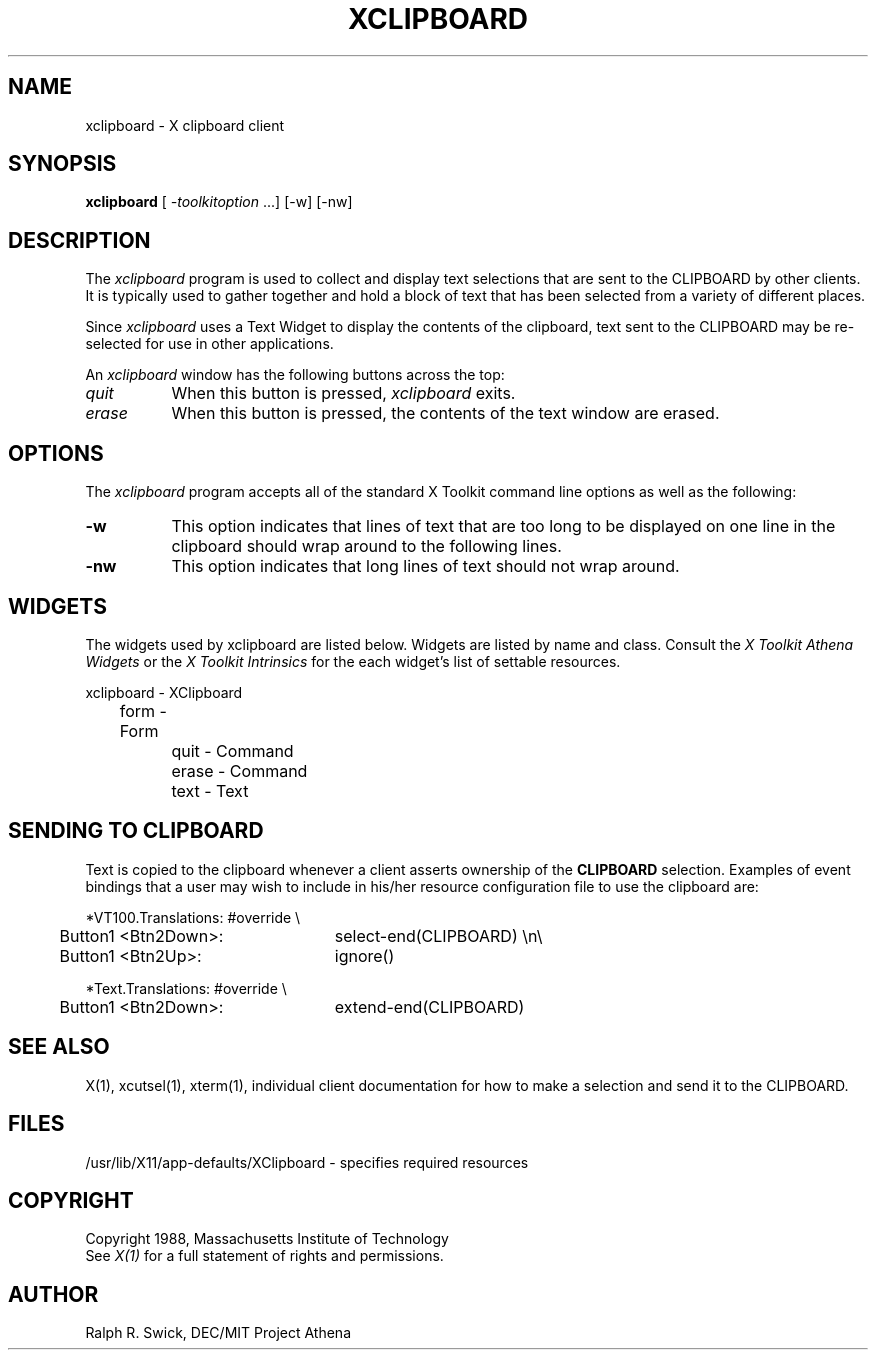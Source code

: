 .TH XCLIPBOARD 1 "23 October 1988" "X Version 11"
.de Ds
.nf
.\\$1D \\$2 \\$1
.ft 1
.ps \\n(PS
.\".if \\n(VS>=40 .vs \\n(VSu
.\".if \\n(VS<=39 .vs \\n(VSp
..
.de De
.ce 0
.if \\n(BD .DF
.nr BD 0
.in \\n(OIu
.if \\n(TM .ls 2
.sp \\n(DDu
.fi
..
.SH NAME
xclipboard - X clipboard client
.SH SYNOPSIS
\fBxclipboard\fP [ \fI-toolkitoption\fP ...] [-w] [-nw]
.SH DESCRIPTION
The \fIxclipboard\fP program is used to collect and display text selections 
that are sent to the CLIPBOARD by other clients.  It is typically used to
gather together and hold a block of text that has been selected from
a variety of different places.
.PP
Since \fIxclipboard\fP uses a Text Widget to display the contents of the 
clipboard, text sent to the CLIPBOARD may be re-selected
for use in other applications.
.PP
An \fIxclipboard\fP window has the following buttons across the top:
.TP 8
.I quit
When this button is pressed, \fIxclipboard\fP exits.
.TP 8
.I erase
When this button is pressed, the contents of the text window are erased.
.SH OPTIONS
The \fIxclipboard\fP program accepts all of the standard X Toolkit command 
line options as well as the following:
.TP 8
.B \-w
This option indicates that lines of text that are too long to be displayed on
one line in the clipboard should wrap around to the following lines.
.TP 8
.B \-nw
This option indicates that long lines of text should not wrap around.
.SH WIDGETS
The widgets used by xclipboard are listed below.  Widgets are listed by
name and class.  Consult the \fIX Toolkit Athena Widgets\fP or the \fPX Toolkit
Intrinsics\fP for the each widget's list of settable resources.
.sp
.Ds 5
.TA .5i 1.0i 1.5i
.ta .5i 1.0i 1.5i
xclipboard - XClipboard
	form - Form
		quit  - Command
		erase - Command
		text  - Text
.De
.SH SENDING TO CLIPBOARD
Text is copied to the clipboard whenever a client asserts ownership of
the \fBCLIPBOARD\fP selection.  Examples of event bindings that a user
may wish to include in his/her resource configuration file to use
the clipboard are:
.sp
.Ds 5
.TA .5i
.ta .5i 3.0i
*VT100.Translations: #override \\
	Button1 <Btn2Down>:	select-end(CLIPBOARD) \\n\\
	Button1 <Btn2Up>:	ignore()

*Text.Translations: #override \\
	Button1 <Btn2Down>:	extend-end(CLIPBOARD)
.De
.sp
.SH "SEE ALSO"
X(1), xcutsel(1), xterm(1), individual client documentation for how to make a 
selection and send it to the CLIPBOARD.
.SH FILES
/usr/lib/X11/app-defaults/XClipboard - specifies required resources
.SH COPYRIGHT
Copyright 1988, Massachusetts Institute of Technology
.br
See \fIX(1)\fP for a full statement of rights and permissions.
.SH AUTHOR
Ralph R. Swick, DEC/MIT Project Athena
.br
